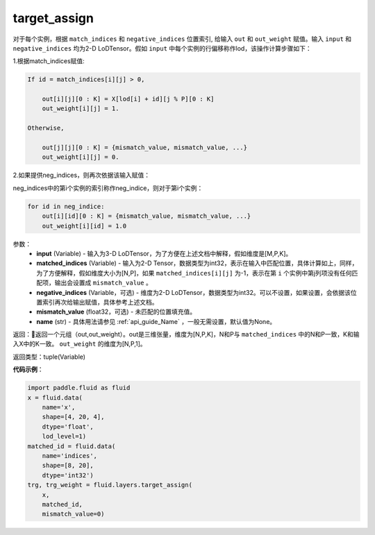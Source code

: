 .. _cn_api_fluid_layers_target_assign:

target_assign
-------------------------------

.. py:function:: paddle.fluid.layers.target_assign(input, matched_indices, negative_indices=None, mismatch_value=None, name=None)




对于每个实例，根据 ``match_indices`` 和 ``negative_indices`` 位置索引, 给输入 ``out`` 和 ``out_weight`` 赋值。输入 ``input`` 和 ``negative_indices`` 均为2-D LoDTensor。假如 ``input`` 中每个实例的行偏移称作lod，该操作计算步骤如下：

1.根据match_indices赋值:

.. code-block:: text

    If id = match_indices[i][j] > 0,

        out[i][j][0 : K] = X[lod[i] + id][j % P][0 : K]
        out_weight[i][j] = 1.

    Otherwise,

        out[j][j][0 : K] = {mismatch_value, mismatch_value, ...}
        out_weight[i][j] = 0.

2.如果提供neg_indices，则再次依据该输入赋值：

neg_indices中的第i个实例的索引称作neg_indice，则对于第i个实例：

.. code-block:: text

    for id in neg_indice:
        out[i][id][0 : K] = {mismatch_value, mismatch_value, ...}
        out_weight[i][id] = 1.0

参数：
    - **input** (Variable) - 输入为3-D LoDTensor，为了方便在上述文档中解释，假如维度是[M,P,K]。
    - **matched_indices** (Variable) - 输入为2-D Tensor，数据类型为int32，表示在输入中匹配位置，具体计算如上，同样，为了方便解释，假如维度大小为[N,P]，如果 ``matched_indices[i][j]`` 为-1，表示在第 ``i`` 个实例中第j列项没有任何匹配项，输出会设置成 ``mismatch_value`` 。
    - **negative_indices** (Variable，可选) - 维度为2-D LoDTensor，数据类型为int32。可以不设置，如果设置，会依据该位置索引再次给输出赋值，具体参考上述文档。
    - **mismatch_value** (float32，可选) - 未匹配的位置填充值。
    - **name** (str) - 具体用法请参见 :ref:`api_guide_Name` ，一般无需设置，默认值为None。

返回：返回一个元组（out,out_weight）。out是三维张量，维度为[N,P,K]，N和P与 ``matched_indices`` 中的N和P一致，K和输入X中的K一致。 ``out_weight`` 的维度为[N,P,1]。

返回类型：tuple(Variable)

**代码示例**：

.. code-block:: python

        import paddle.fluid as fluid
        x = fluid.data(
            name='x',
            shape=[4, 20, 4],
            dtype='float',
            lod_level=1)
        matched_id = fluid.data(
            name='indices',
            shape=[8, 20],
            dtype='int32')
        trg, trg_weight = fluid.layers.target_assign(
            x,
            matched_id,
            mismatch_value=0)






